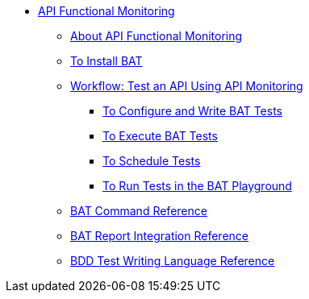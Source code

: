 // TOC File


* link:/api-function-monitoring/[API Functional Monitoring]
** link:/api-function-monitoring/api-monitor-concept[About API Functional Monitoring]
** link:/api-function-monitoring/bat-install-task[To Install BAT]
** link:/api-function-monitoring/bat-workflow-test[Workflow: Test an API Using API Monitoring]
*** link:/api-function-monitoring/bat-write-tests-task[To Configure and Write BAT Tests]
*** link:/api-function-monitoring/bat-execute-task[To Execute BAT Tests]
*** link:/api-function-monitoring/bat-schedule-test-task[To Schedule Tests]
*** link:/api-function-monitoring/bat-playground-task[To Run Tests in the BAT Playground]
** link:/api-function-monitoring/bat-command-reference[BAT Command Reference]
** link:/api-function-monitoring/bat-report-reference[BAT Report Integration Reference]
** link:/api-function-monitoring/bdd-reference[BDD Test Writing Language Reference]

